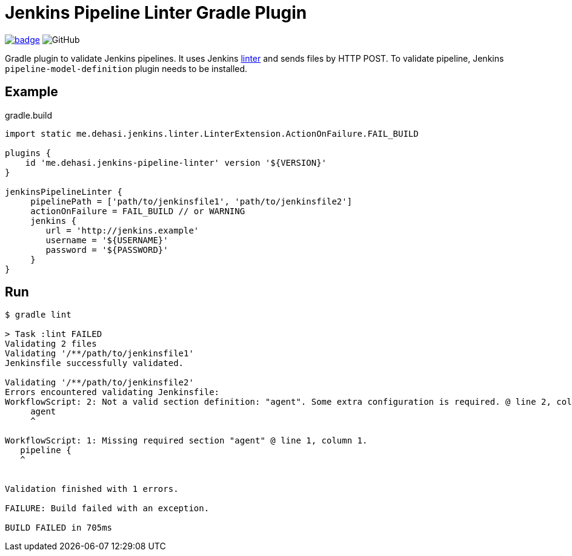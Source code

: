 = Jenkins Pipeline Linter Gradle Plugin

image:https://maven-badges.herokuapp.com/maven-central/me.dehasi/jenkins-pipeline-linter-gradle-plugin/badge.svg[link="https://maven-badges.herokuapp.com/maven-central/me.dehasi/jenkins-pipeline-linter-gradle-plugin"]
image:https://img.shields.io/github/license/dehasi/jenkins-pipeline-linter-gradle-plugin?color=blue&label=licence[GitHub]

Gradle plugin to validate Jenkins pipelines. It uses Jenkins https://www.jenkins.io/doc/book/pipeline/development/#linter[linter] and sends files by HTTP POST. To validate pipeline, Jenkins `pipeline-model-definition` plugin needs to be installed.

== Example
.gradle.build
[source, groovy]
----
import static me.dehasi.jenkins.linter.LinterExtension.ActionOnFailure.FAIL_BUILD

plugins {
    id 'me.dehasi.jenkins-pipeline-linter' version '${VERSION}'
}

jenkinsPipelineLinter {
     pipelinePath = ['path/to/jenkinsfile1', 'path/to/jenkinsfile2']
     actionOnFailure = FAIL_BUILD // or WARNING
     jenkins {
        url = 'http://jenkins.example'
        username = '${USERNAME}'
        password = '${PASSWORD}'
     }
}
----

== Run
[source, shell script]
----
$ gradle lint

> Task :lint FAILED
Validating 2 files
Validating '/**/path/to/jenkinsfile1'
Jenkinsfile successfully validated.

Validating '/**/path/to/jenkinsfile2'
Errors encountered validating Jenkinsfile:
WorkflowScript: 2: Not a valid section definition: "agent". Some extra configuration is required. @ line 2, column 3.
     agent
     ^

WorkflowScript: 1: Missing required section "agent" @ line 1, column 1.
   pipeline {
   ^


Validation finished with 1 errors.

FAILURE: Build failed with an exception.

BUILD FAILED in 705ms
----
